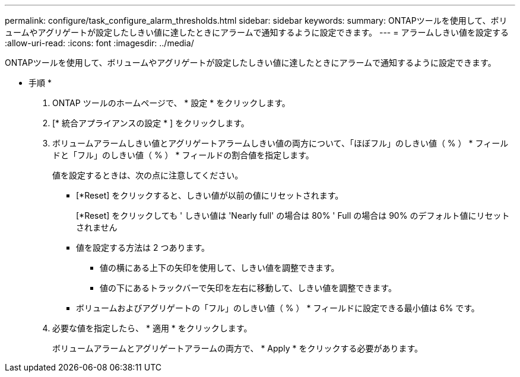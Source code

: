 ---
permalink: configure/task_configure_alarm_thresholds.html 
sidebar: sidebar 
keywords:  
summary: ONTAPツールを使用して、ボリュームやアグリゲートが設定したしきい値に達したときにアラームで通知するように設定できます。 
---
= アラームしきい値を設定する
:allow-uri-read: 
:icons: font
:imagesdir: ../media/


[role="lead"]
ONTAPツールを使用して、ボリュームやアグリゲートが設定したしきい値に達したときにアラームで通知するように設定できます。

* 手順 *

. ONTAP ツールのホームページで、 * 設定 * をクリックします。
. [* 統合アプライアンスの設定 * ] をクリックします。
. ボリュームアラームしきい値とアグリゲートアラームしきい値の両方について、「ほぼフル」のしきい値（ % ） * フィールドと「フル」のしきい値（ % ） * フィールドの割合値を指定します。
+
値を設定するときは、次の点に注意してください。

+
** [*Reset] をクリックすると、しきい値が以前の値にリセットされます。
+
[*Reset] をクリックしても ' しきい値は 'Nearly full' の場合は 80% ' Full の場合は 90% のデフォルト値にリセットされません

** 値を設定する方法は 2 つあります。
+
*** 値の横にある上下の矢印を使用して、しきい値を調整できます。
*** 値の下にあるトラックバーで矢印を左右に移動して、しきい値を調整できます。


** ボリュームおよびアグリゲートの「フル」のしきい値（ % ） * フィールドに設定できる最小値は 6% です。


. 必要な値を指定したら、 * 適用 * をクリックします。
+
ボリュームアラームとアグリゲートアラームの両方で、 * Apply * をクリックする必要があります。



